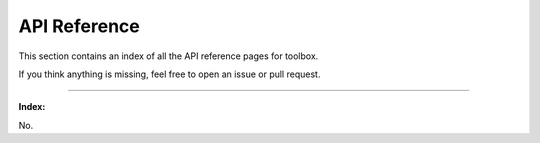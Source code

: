=============
API Reference
=============

This section contains an index of all the API reference pages for toolbox.

If you think anything is missing, feel free to open an issue or pull request.

----

**Index:**

No.